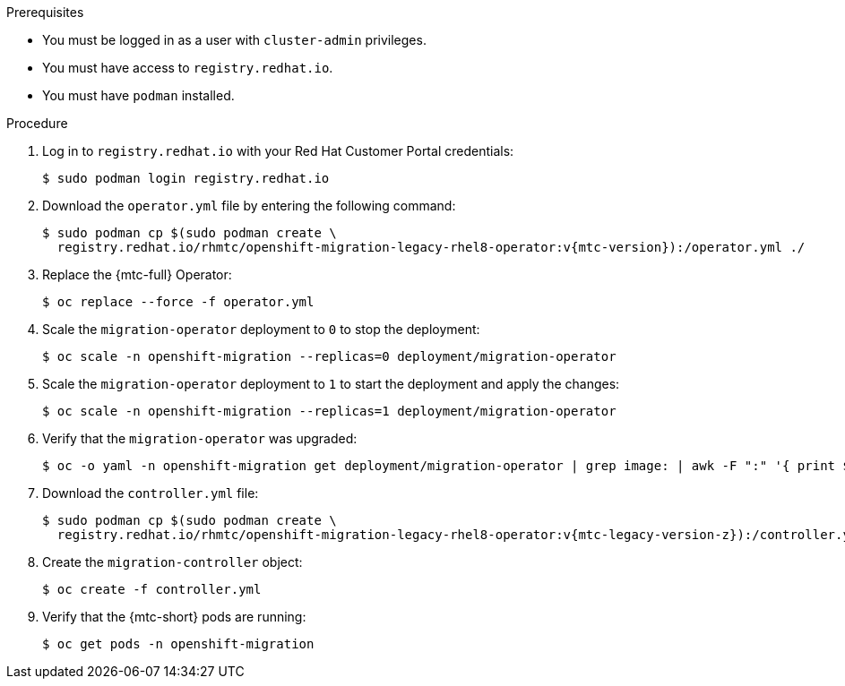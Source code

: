 // Module included in the following assemblies:
//
// * migrating_from_ocp_3_to_4/upgrading-3-4.adoc
// * migration_toolkit_for_containers/upgrading-mtc.adoc

:_content-type: PROCEDURE
[id="migration-upgrading-mtc-with-legacy-operator_{context}"]
ifdef::upgrading-3-4[]
= Upgrading the {mtc-full} on {product-title} 3

You can upgrade {mtc-full} ({mtc-short}) on {product-title} 3 by manually installing the legacy {mtc-full} Operator.
endif::[]
ifdef::upgrading-mtc[]
= Upgrading the {mtc-full} on {product-title} versions 4.2 to 4.5

You can upgrade {mtc-full} ({mtc-short}) on {product-title} versions 4.2 to 4.5 by manually installing the legacy {mtc-full} Operator.
endif::[]

.Prerequisites

* You must be logged in as a user with `cluster-admin` privileges.
* You must have access to `registry.redhat.io`.
* You must have `podman` installed.

.Procedure

. Log in to `registry.redhat.io` with your Red Hat Customer Portal credentials:
+
[source,terminal]
----
$ sudo podman login registry.redhat.io
----

. Download the `operator.yml` file by entering the following command:
+
[source,terminal,subs="attributes+"]
----
$ sudo podman cp $(sudo podman create \
  registry.redhat.io/rhmtc/openshift-migration-legacy-rhel8-operator:v{mtc-version}):/operator.yml ./
----

. Replace the {mtc-full} Operator:
+
[source,terminal]
----
$ oc replace --force -f operator.yml
----

. Scale the `migration-operator` deployment to `0` to stop the deployment:
+
[source,terminal]
----
$ oc scale -n openshift-migration --replicas=0 deployment/migration-operator
----

. Scale the `migration-operator` deployment to `1` to start the deployment and apply the changes:
+
[source,terminal]
----
$ oc scale -n openshift-migration --replicas=1 deployment/migration-operator
----

. Verify that the `migration-operator` was upgraded:
+
[source,terminal]
----
$ oc -o yaml -n openshift-migration get deployment/migration-operator | grep image: | awk -F ":" '{ print $NF }'
----

. Download the `controller.yml` file:
+
[source,terminal,subs="attributes+"]
----
$ sudo podman cp $(sudo podman create \
  registry.redhat.io/rhmtc/openshift-migration-legacy-rhel8-operator:v{mtc-legacy-version-z}):/controller.yml ./
----

. Create the `migration-controller` object:
+
[source,terminal]
----
$ oc create -f controller.yml
----

ifdef::upgrading-3-4[]
. If you have previously added the {product-title} 3 cluster to the {mtc-short} web console, you must update the service account token in the web console because the upgrade process deletes and restores the `openshift-migration` namespace:

.. Obtain the service account token:
+
[source,terminal]
----
$ oc sa get-token migration-controller -n openshift-migration
----

.. In the {mtc-short} web console, click *Clusters*.
.. Click the Options menu {kebab} next to the cluster and select *Edit*.
.. Enter the new service account token in the *Service account token* field.
.. Click *Update cluster* and then click *Close*.
endif::[]

. Verify that the {mtc-short} pods are running:
+
[source,terminal]
----
$ oc get pods -n openshift-migration
----
